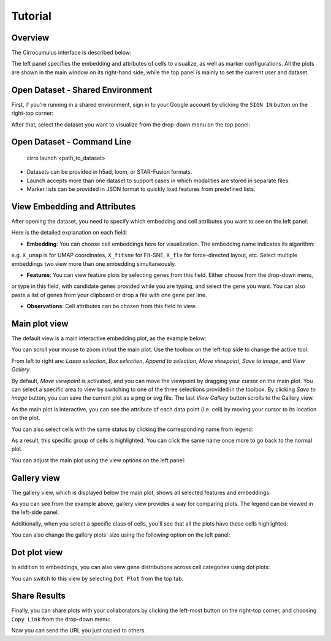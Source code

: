 Tutorial
----------


Overview
^^^^^^^^^

The Cirrocumulus interface is described below:

.. image:: images/overview.png

The left panel specifies the embedding and attributes of cells to visualize, as well as marker configurations.
All the plots are shown in the main window on its right-hand side, while the top panel is mainly to set the current user and dataset.


Open Dataset - Shared Environment
^^^^^^^^^^^^^^^^^^^^^^^^^^^^^^^^^^^^^^^^^^

First, if you're running in a shared environment, sign in to your Google account by clicking the ``SIGN IN`` button on the right-top corner:

.. image:: images/sign-in.png
  :align: center

After that, select the dataset you want to visualize from the drop-down menu on the top panel:

.. image:: images/choose-dataset.png
  :scale: 50%
  :align: center

Open Dataset - Command Line
^^^^^^^^^^^^^^^^^^^^^^^^^^^^^^^^^^^^^^^^^^

 cirro launch <path_to_dataset>

- Datasets can be provided in h5ad, loom, or STAR-Fusion formats.
- Launch accepts more than one dataset to support cases in which modalities are stored in separate files.
- Marker lists can be provided in JSON format to quickly load features from predefined lists.



View Embedding and Attributes
^^^^^^^^^^^^^^^^^^^^^^^^^^^^^^

After opening the dataset, you need to specify which embedding and cell attributes you want to see on the left panel:

.. image:: images/embed-attr.png
  :scale: 50%
  :align: center

Here is the detailed explanation on each field:

* **Embedding**: You can choose cell embeddings here for visualization. The embedding name indicates its algorithm:
e.g. ``X_umap`` is for UMAP coordinates, ``X_fitsne`` for FIt-SNE, ``X_fle`` for force-directed layout, etc.
Select multiple embeddings two view more than one embedding simultaneously.

* **Features**: You can view feature plots by selecting genes from this field. Either choose from the drop-down menu,
or type in this field, with candidate genes provided while you are typing, and select the gene you want. You can also
paste a list of genes from your clipboard or drop a file with one gene per line.

* **Observations**: Cell attributes can be chosen from this field to view.

Main plot view
^^^^^^^^^^^^^^^^^^^

The default view is a main interactive embedding plot, as the example below:

.. image:: images/interactive-plot.png
  :align: center

You can scroll your mouse to zoom in/out the main plot. Use the toolbox on the left-top side to change the active tool:

.. image:: images/toolbox.png
  :align: center

From left to right are: *Lasso selection*, *Box selection*, *Append to selection*, *Move viewpoint*, *Save to image*, and *View Gallery*.

By default, *Move viewpoint* is activated, and you can move the viewpoint by dragging your cursor on the main plot.
You can select a specific area to view by switching to one of the three selections provided in the toolbox.
By clicking *Save to image* button, you can save the current plot as a png or svg file. The last *View Gallery* button
scrolls to the Gallery view.

As the main plot is interactive, you can see the attribute of each data point (i.e. cell) by moving your cursor to its location on the plot.

You can also select cells with the same status by clicking the corresponding name from legend:

.. image:: images/legend-select.png
  :align: center

As a result, this specific group of cells is highlighted. You can click the same name once more to go back to the normal plot.

You can adjust the main plot using the view options on the left panel:

.. image:: images/view-options.png
  :scale: 50%
  :align: center


Gallery view
^^^^^^^^^^^^^^^^^^^

The gallery view, which is displayed below the main plot, shows all selected features and embeddings:

.. image:: images/gallery.png
  :align: center

As you can see from the example above, gallery view provides a way for comparing plots. The legend can be viewed in the left-side panel.

Additionally, when you select a specific class of cells, you'll see that all the plots have these cells highlighted:

.. image:: images/gallery-select.png
  :align: center

You can also change the gallery plots' size using the following option on the left panel:

.. image:: images/gallery-chart-size.png
  :scale: 50%
  :align: center


Dot plot view
^^^^^^^^^^^^^^^

In addition to embeddings, you can also view gene distributions across cell categories using dot plots:

.. image:: images/dot-plot.png
  :align: center

You can switch to this view by selecting ``Dot Plot`` from the top tab.


Share Results
^^^^^^^^^^^^^^

Finally, you can share plots with your collaborators by clicking the left-most button on the right-top corner, and choosing ``Copy Link`` from the drop-down menu:

.. image:: images/more.png
  :scale: 50%
  :align: center

Now you can send the URL you just copied to others.